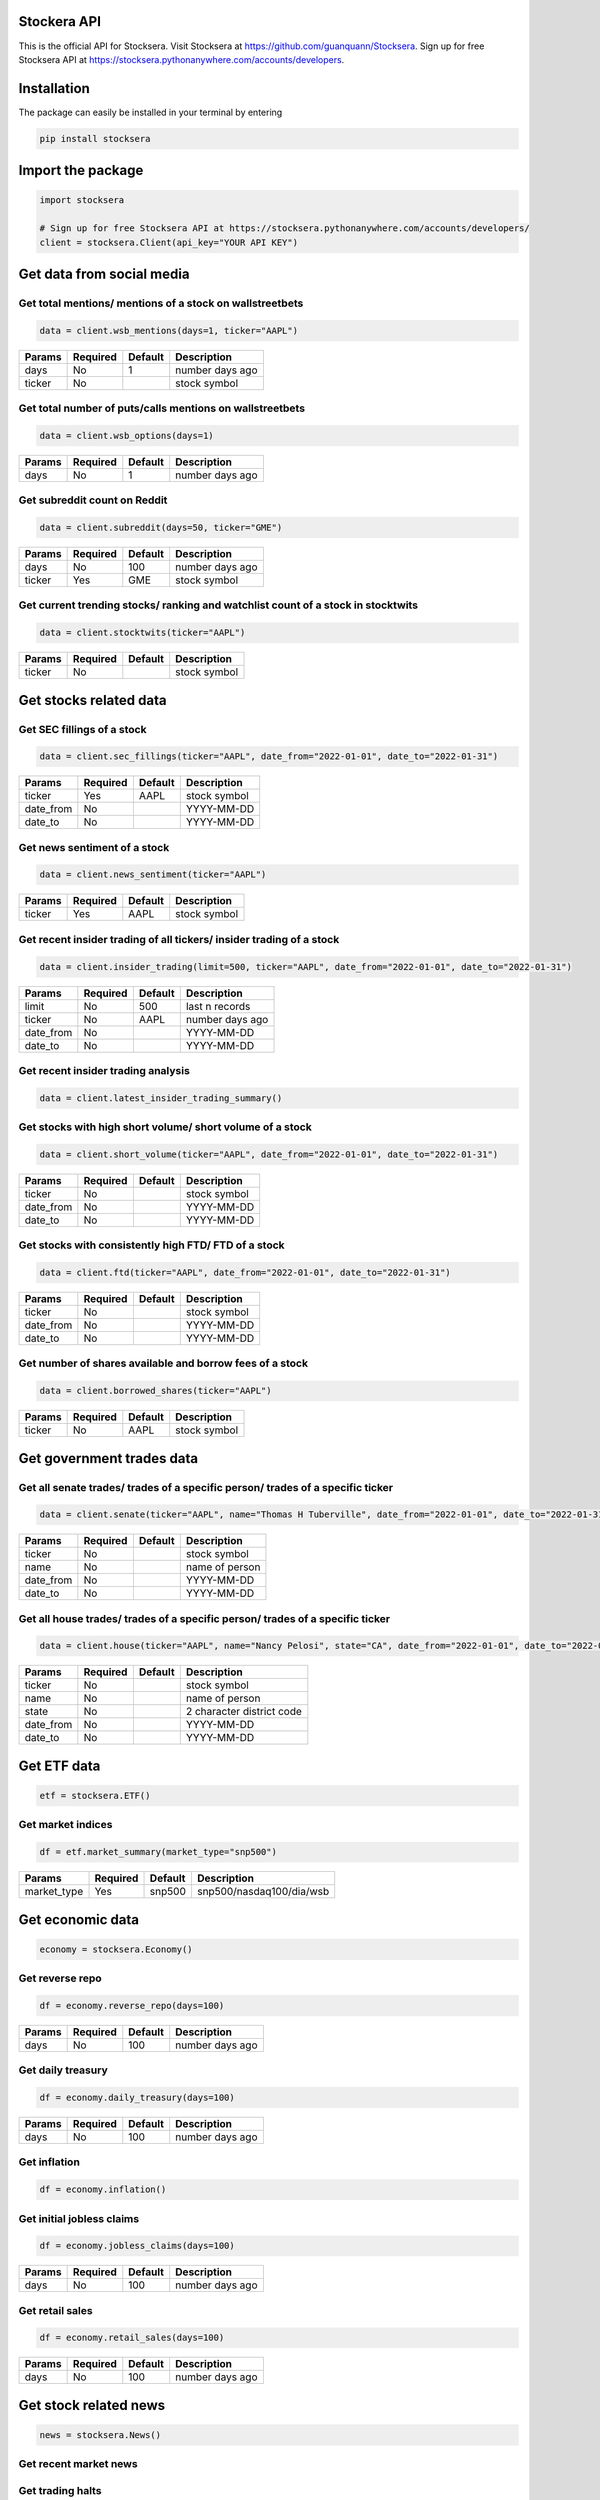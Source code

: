 Stockera API
=============
This is the official API for Stocksera. Visit Stocksera at https://github.com/guanquann/Stocksera.
Sign up for free Stocksera API at https://stocksera.pythonanywhere.com/accounts/developers.

Installation
=============

The package can easily be installed in your terminal by entering

.. code-block:: bash

    pip install stocksera

Import the package
==================

.. code-block::

    import stocksera
    
    # Sign up for free Stocksera API at https://stocksera.pythonanywhere.com/accounts/developers/
    client = stocksera.Client(api_key="YOUR API KEY")

Get data from social media
===========================

Get total mentions/ mentions of a stock on wallstreetbets
**********************************************************

.. code-block::

    data = client.wsb_mentions(days=1, ticker="AAPL")

+---------+----------+---------+-----------------+
| Params  | Required | Default | Description     |
+=========+==========+=========+=================+
| days    | No       | 1       | number days ago |
+---------+----------+---------+-----------------+
| ticker  | No       |         | stock symbol    |
+---------+----------+---------+-----------------+

Get total number of puts/calls mentions on wallstreetbets
***********************************************************

.. code-block::

    data = client.wsb_options(days=1)


+---------+----------+---------+-----------------+
| Params  | Required | Default | Description     |
+=========+==========+=========+=================+
| days    | No       | 1       | number days ago |
+---------+----------+---------+-----------------+

Get subreddit count on Reddit
******************************

.. code-block::

    data = client.subreddit(days=50, ticker="GME")

+---------+----------+---------+-----------------+
| Params  | Required | Default | Description     |
+=========+==========+=========+=================+
| days    | No       | 100     | number days ago |
+---------+----------+---------+-----------------+
| ticker  | Yes      | GME     | stock symbol    |
+---------+----------+---------+-----------------+

Get current trending stocks/ ranking and watchlist count of a stock in stocktwits
***********************************************************************************

.. code-block::

    data = client.stocktwits(ticker="AAPL")

+---------+----------+---------+-----------------+
| Params  | Required | Default | Description     |
+=========+==========+=========+=================+
| ticker  | No       |         | stock symbol    |
+---------+----------+---------+-----------------+

Get stocks related data
========================

Get SEC fillings of a stock
****************************

.. code-block::

    data = client.sec_fillings(ticker="AAPL", date_from="2022-01-01", date_to="2022-01-31")

+-----------+----------+---------+-----------------+
| Params    | Required | Default | Description     |
+===========+==========+=========+=================+
| ticker    | Yes      | AAPL    | stock symbol    |
+-----------+----------+---------+-----------------+
| date_from | No       |         | YYYY-MM-DD      |
+-----------+----------+---------+-----------------+
| date_to   | No       |         | YYYY-MM-DD      |
+-----------+----------+---------+-----------------+

Get news sentiment of a stock
*******************************

.. code-block::

    data = client.news_sentiment(ticker="AAPL")

+---------+----------+---------+-----------------+
| Params  | Required | Default | Description     |
+=========+==========+=========+=================+
| ticker  | Yes      | AAPL    | stock symbol    |
+---------+----------+---------+-----------------+

Get recent insider trading of all tickers/ insider trading of a stock
**********************************************************************

.. code-block::

    data = client.insider_trading(limit=500, ticker="AAPL", date_from="2022-01-01", date_to="2022-01-31")

+-----------+----------+---------+-----------------+
| Params    | Required | Default | Description     |
+===========+==========+=========+=================+
| limit     | No       | 500     | last n records  |
+-----------+----------+---------+-----------------+
| ticker    | No       | AAPL    | number days ago |
+-----------+----------+---------+-----------------+
| date_from | No       |         | YYYY-MM-DD      |
+-----------+----------+---------+-----------------+
| date_to   | No       |         | YYYY-MM-DD      |
+-----------+----------+---------+-----------------+

Get recent insider trading analysis
************************************

.. code-block::

    data = client.latest_insider_trading_summary()

Get stocks with high short volume/ short volume of a stock
***********************************************************

.. code-block::

    data = client.short_volume(ticker="AAPL", date_from="2022-01-01", date_to="2022-01-31")

+-----------+----------+---------+-----------------+
| Params    | Required | Default | Description     |
+===========+==========+=========+=================+
| ticker    | No       |         | stock symbol    |
+-----------+----------+---------+-----------------+
| date_from | No       |         | YYYY-MM-DD      |
+-----------+----------+---------+-----------------+
| date_to   | No       |         | YYYY-MM-DD      |
+-----------+----------+---------+-----------------+

Get stocks with consistently high FTD/ FTD of a stock
******************************************************

.. code-block::

    data = client.ftd(ticker="AAPL", date_from="2022-01-01", date_to="2022-01-31")

+-----------+----------+---------+-----------------+
| Params    | Required | Default | Description     |
+===========+==========+=========+=================+
| ticker    | No       |         | stock symbol    |
+-----------+----------+---------+-----------------+
| date_from | No       |         | YYYY-MM-DD      |
+-----------+----------+---------+-----------------+
| date_to   | No       |         | YYYY-MM-DD      |
+-----------+----------+---------+-----------------+

Get number of shares available and borrow fees of a stock
**********************************************************

.. code-block::

    data = client.borrowed_shares(ticker="AAPL")

+-----------+----------+---------+-----------------+
| Params    | Required | Default | Description     |
+===========+==========+=========+=================+
| ticker    | No       | AAPL    | stock symbol    |
+-----------+----------+---------+-----------------+

Get government trades data
===========================

Get all senate trades/ trades of a specific person/ trades of a specific ticker
********************************************************************************

.. code-block::

    data = client.senate(ticker="AAPL", name="Thomas H Tuberville", date_from="2022-01-01", date_to="2022-01-31")

+-----------+----------+---------+-----------------+
| Params    | Required | Default | Description     |
+===========+==========+=========+=================+
| ticker    | No       |         | stock symbol    |
+-----------+----------+---------+-----------------+
| name      | No       |         | name of person  |
+-----------+----------+---------+-----------------+
| date_from | No       |         | YYYY-MM-DD      |
+-----------+----------+---------+-----------------+
| date_to   | No       |         | YYYY-MM-DD      |
+-----------+----------+---------+-----------------+

Get all house trades/ trades of a specific person/ trades of a specific ticker
********************************************************************************

.. code-block::

    data = client.house(ticker="AAPL", name="Nancy Pelosi", state="CA", date_from="2022-01-01", date_to="2022-01-31")

+-----------+----------+---------+---------------------------+
| Params    | Required | Default | Description               |
+===========+==========+=========+===========================+
| ticker    | No       |         | stock symbol              |
+-----------+----------+---------+---------------------------+
| name      | No       |         | name of person            |
+-----------+----------+---------+---------------------------+
| state     | No       |         | 2 character district code |
+-----------+----------+---------+---------------------------+
| date_from | No       |         | YYYY-MM-DD                |
+-----------+----------+---------+---------------------------+
| date_to   | No       |         | YYYY-MM-DD                |
+-----------+----------+---------+---------------------------+

Get ETF data
==================

.. code-block::

    etf = stocksera.ETF()

Get market indices
*******************

.. code-block::

    df = etf.market_summary(market_type="snp500")

+--------------+----------+---------+--------------------------+
| Params       | Required | Default | Description              |
+==============+==========+=========+==========================+
| market_type  | Yes      | snp500  | snp500/nasdaq100/dia/wsb |
+--------------+----------+---------+--------------------------+

Get economic data
==================

.. code-block::

    economy = stocksera.Economy()

Get reverse repo
*****************

.. code-block::

    df = economy.reverse_repo(days=100)

+---------+----------+---------+-----------------+
| Params  | Required | Default | Description     |
+=========+==========+=========+=================+
| days    | No       | 100     | number days ago |
+---------+----------+---------+-----------------+

Get daily treasury
*******************

.. code-block::

    df = economy.daily_treasury(days=100)

+---------+----------+---------+-----------------+
| Params  | Required | Default | Description     |
+=========+==========+=========+=================+
| days    | No       | 100     | number days ago |
+---------+----------+---------+-----------------+

Get inflation
**************

.. code-block::

    df = economy.inflation()

Get initial jobless claims
***************************

.. code-block::

    df = economy.jobless_claims(days=100)

+---------+----------+---------+-----------------+
| Params  | Required | Default | Description     |
+=========+==========+=========+=================+
| days    | No       | 100     | number days ago |
+---------+----------+---------+-----------------+

Get retail sales
*****************

.. code-block::

    df = economy.retail_sales(days=100)

+---------+----------+---------+-----------------+
| Params  | Required | Default | Description     |
+=========+==========+=========+=================+
| days    | No       | 100     | number days ago |
+---------+----------+---------+-----------------+

Get stock related news
=======================

.. code-block::

    news = stocksera.News()

Get recent market news
***********************

Get trading halts
******************

.. code-block::

    df = client.trading_halts()

Get other interesting data
===========================

Get Jim Cramer trades
**********************

.. code-block::

    data = client.jim_cramer(ticker="AAPL", segment="featured", call="buy")

+---------+----------+---------+------------------------------------+
| Params  | Required | Default | Description                        |
+=========+==========+=========+====================================+
| ticker  | No       | all     | stock symbol                       |
+---------+----------+---------+------------------------------------+
| segment | No       | all     | featured/discussed/lightning/guest |
+---------+----------+---------+------------------------------------+
| call    | No       | all     | buy/positive/hold/negative/sell    |
+---------+----------+---------+------------------------------------+

Get stocks with high short interest
************************************

.. code-block::

    data = client.short_interest()

Get stocks with low float
***************************

.. code-block::

    data = client.low_float()


Get upcoming and past IPOs
****************************

.. code-block::

    data = client.ipo_calendar()


Get earnings calendar of stocks
********************************

.. code-block::

    data = client.earnings_calendar(date_from="2022-01-01", date_to="2022-01-31")

+-----------+----------+---------+-----------------+
| Params    | Required | Default | Description     |
+===========+==========+=========+=================+
| date_from | No       |         | YYYY-MM-DD      |
+-----------+----------+---------+-----------------+
| date_to   | No       |         | YYYY-MM-DD      |
+-----------+----------+---------+-----------------+